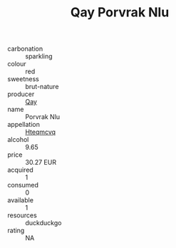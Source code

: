 :PROPERTIES:
:ID:                     7f1b7d8b-0eeb-45f6-a04c-f671ede23fed
:END:
#+TITLE: Qay Porvrak Nlu 

- carbonation :: sparkling
- colour :: red
- sweetness :: brut-nature
- producer :: [[id:c8fd643f-17cf-4963-8cdb-3997b5b1f19c][Qay]]
- name :: Porvrak Nlu
- appellation :: [[id:a8de29ee-8ff1-4aea-9510-623357b0e4e5][Hteqmcvq]]
- alcohol :: 9.65
- price :: 30.27 EUR
- acquired :: 1
- consumed :: 0
- available :: 1
- resources :: duckduckgo
- rating :: NA


